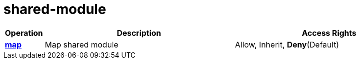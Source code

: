 = shared-module

[cols="1s,5a,5a"]
|===
| Operation| Description | Access Rights


| [#rbac-shared-module-map]#<<rbac-shared-module-map,map>>#
| Map shared module
| Allow, Inherit, *Deny*(Default)


|===
